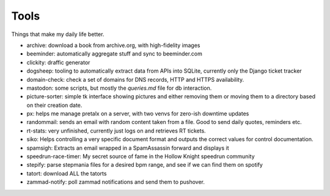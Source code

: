 Tools
-----

Things that make my daily life better.

- archive: download a book from archive.org, with high-fidelity images
- beeminder: automatically aggregate stuff and sync to beeminder.com
- clickity: draffic generator
- dogsheep: tooling to automatically extract data from APIs into SQLite, currently only the Django ticket tracker
- domain-check: check a set of domains for DNS records, HTTP and HTTPS availability.
- mastodon: some scripts, but mostly the `queries.md` file for db interaction.
- picture-sorter: simple tk interface showing pictures and either removing them or moving them to a directory based on their creation date.
- px: helps me manage pretalx on a server, with two venvs for zero-ish downtime updates
- randommail: sends an email with random content taken from a file. Good to send daily quotes, reminders etc.
- rt-stats: very unfinished, currently just logs on and retrieves RT tickets.
- siko: Helps controlling a very specific document format and outputs the correct values for control documentation.
- spamsigh: Extracts an email wrapped in a SpamAssassin forward and displays it
- speedrun-race-timer: My secret source of fame in the Hollow Knight speedrun community
- stepify: parse stepmania files for a desired bpm range, and see if we can find them on spotify
- tatort: download ALL the tatorts
- zammad-notify: poll zammad notifications and send them to pushover.
